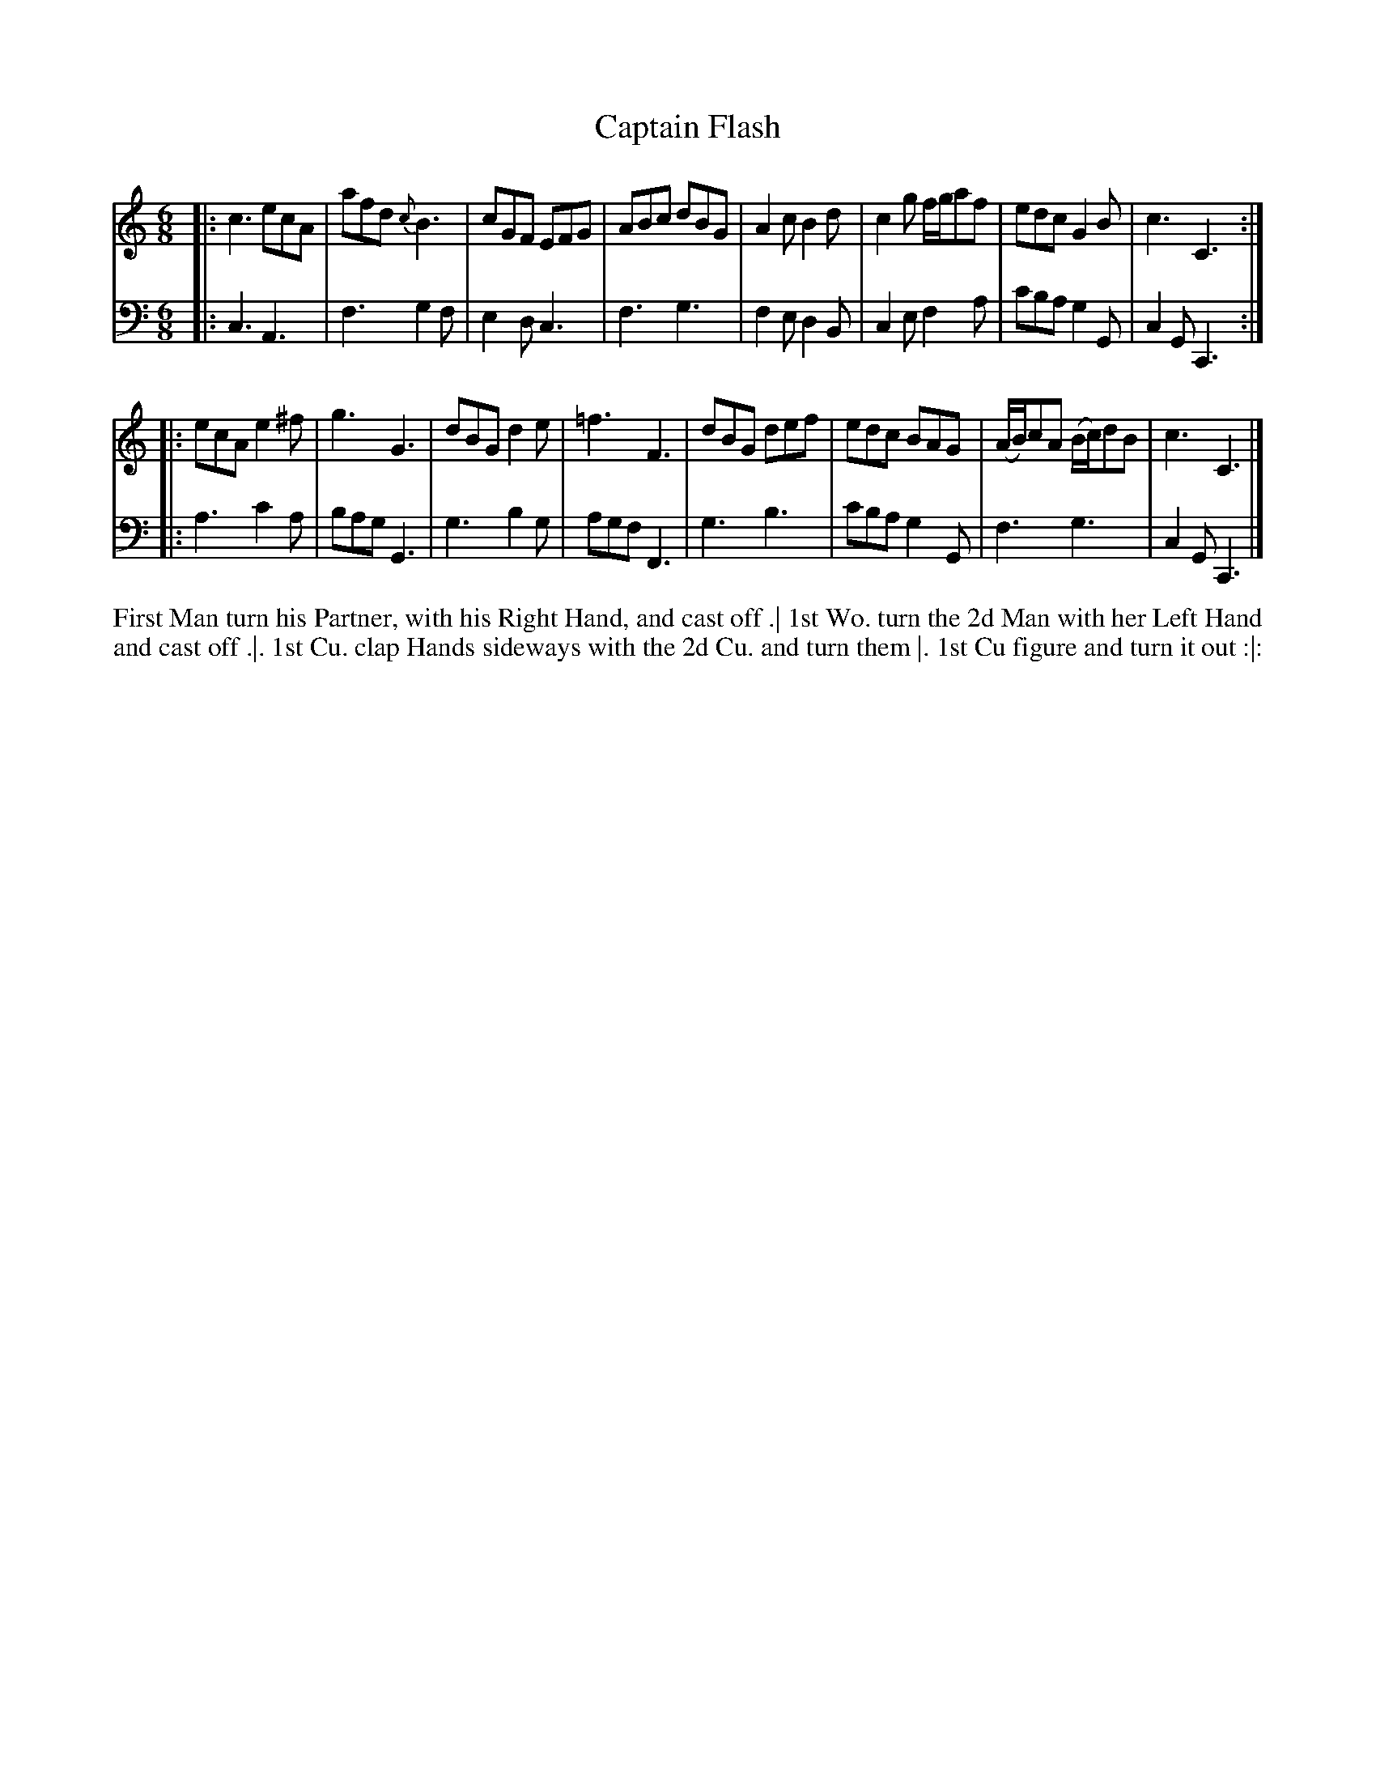 X: 4342
T: Captain Flash
N: Pub: J. Walsh, London, 1748
Z: 2012 John Chambers <jc:trillian.mit.edu>
N: in bar 9 there's what looks like a faint sharp before the f.
N: The 2nd part has a begin-repeat but no end-repeat.
M: 6/8
L: 1/8
K: C
%
V: 1
|:\
c3 ecA | afd {c}B3 | cGF EFG | ABc dBG |\
A2c B2d | c2g f/g/af | edc G2B | c3 C3 :|
|:\
ecA e2^f | g3 G3 | dBG d2e | =f3 F3 |\
dBG def | edc BAG | (A/B/)cA (B/c/)dB | c3 C3 |]
%
V: 2 clef=bass middle=d
|:\
c3 A3 | f3 g2f | e2d c3 | f3 g3 |\
f2e d2B | c2e f2a | c'ba g2G | c2G C3 :|
|:\
a3 c'2a | bag G3 | g3 b2g | agf F3 |\
g3 b3 | c'ba g2G | f3 g3 | c2G C3 |]
%%begintext align
First Man turn his Partner, with his Right Hand, and cast off .|
1st Wo. turn the 2d Man with her Left Hand and cast off .|.
1st Cu. clap Hands sideways with the 2d Cu. and turn them |.
1st Cu figure and turn it out :|:
%%endtext
